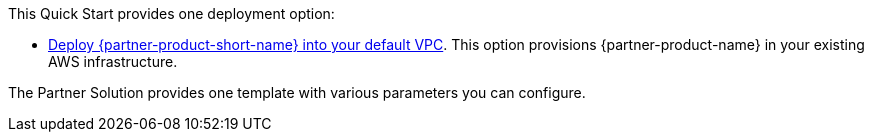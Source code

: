 This Quick Start provides one deployment option:

* https://fwd.aws/yrMqD?[Deploy {partner-product-short-name} into your default VPC^]. This option provisions {partner-product-name} in your existing AWS infrastructure.

The Partner Solution provides one template with various parameters you can configure.